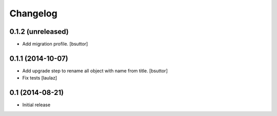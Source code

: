 Changelog
=========

0.1.2 (unreleased)
------------------

- Add migration profile.
  [bsuttor]


0.1.1 (2014-10-07)
------------------

- Add upgrade step to rename all object with name from title.
  [bsuttor]

- Fix tests
  [laulaz]


0.1 (2014-08-21)
----------------

- Initial release
